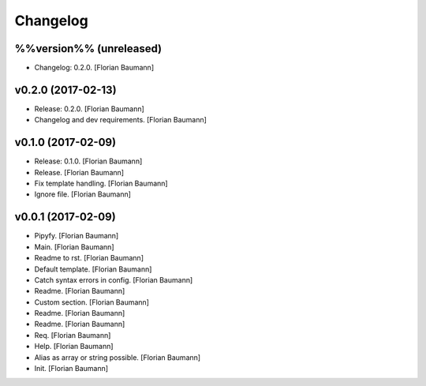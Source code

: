 Changelog
=========

%%version%% (unreleased)
------------------------

- Changelog: 0.2.0. [Florian Baumann]

v0.2.0 (2017-02-13)
-------------------

- Release: 0.2.0. [Florian Baumann]

- Changelog and dev requirements. [Florian Baumann]

v0.1.0 (2017-02-09)
-------------------

- Release: 0.1.0. [Florian Baumann]

- Release. [Florian Baumann]

- Fix template handling. [Florian Baumann]

- Ignore file. [Florian Baumann]

v0.0.1 (2017-02-09)
-------------------

- Pipyfy. [Florian Baumann]

- Main. [Florian Baumann]

- Readme to rst. [Florian Baumann]

- Default template. [Florian Baumann]

- Catch syntax errors in config. [Florian Baumann]

- Readme. [Florian Baumann]

- Custom section. [Florian Baumann]

- Readme. [Florian Baumann]

- Readme. [Florian Baumann]

- Req. [Florian Baumann]

- Help. [Florian Baumann]

- Alias as array or string possible. [Florian Baumann]

- Init. [Florian Baumann]


